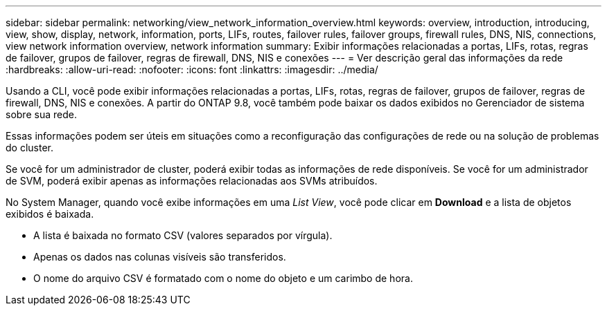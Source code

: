 ---
sidebar: sidebar 
permalink: networking/view_network_information_overview.html 
keywords: overview, introduction, introducing, view, show, display, network, information, ports, LIFs, routes, failover rules, failover groups, firewall rules, DNS, NIS, connections, view network information overview, network information 
summary: Exibir informações relacionadas a portas, LIFs, rotas, regras de failover, grupos de failover, regras de firewall, DNS, NIS e conexões 
---
= Ver descrição geral das informações da rede
:hardbreaks:
:allow-uri-read: 
:nofooter: 
:icons: font
:linkattrs: 
:imagesdir: ../media/


[role="lead"]
Usando a CLI, você pode exibir informações relacionadas a portas, LIFs, rotas, regras de failover, grupos de failover, regras de firewall, DNS, NIS e conexões. A partir do ONTAP 9.8, você também pode baixar os dados exibidos no Gerenciador de sistema sobre sua rede.

Essas informações podem ser úteis em situações como a reconfiguração das configurações de rede ou na solução de problemas do cluster.

Se você for um administrador de cluster, poderá exibir todas as informações de rede disponíveis. Se você for um administrador de SVM, poderá exibir apenas as informações relacionadas aos SVMs atribuídos.

No System Manager, quando você exibe informações em uma _List View_, você pode clicar em *Download* e a lista de objetos exibidos é baixada.

* A lista é baixada no formato CSV (valores separados por vírgula).
* Apenas os dados nas colunas visíveis são transferidos.
* O nome do arquivo CSV é formatado com o nome do objeto e um carimbo de hora.

